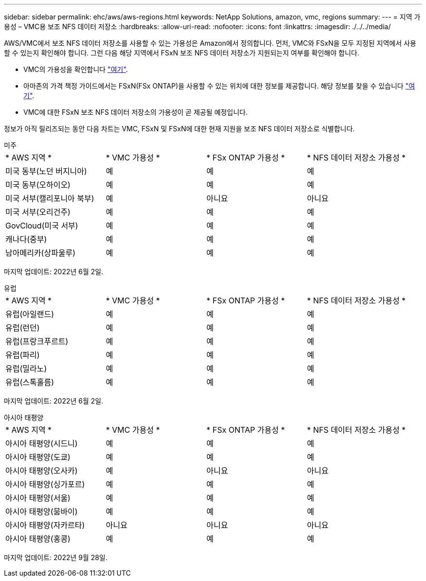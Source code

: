 ---
sidebar: sidebar 
permalink: ehc/aws/aws-regions.html 
keywords: NetApp Solutions, amazon, vmc, regions 
summary:  
---
= 지역 가용성 – VMC용 보조 NFS 데이터 저장소
:hardbreaks:
:allow-uri-read: 
:nofooter: 
:icons: font
:linkattrs: 
:imagesdir: ./../../media/


[role="lead"]
AWS/VMC에서 보조 NFS 데이터 저장소를 사용할 수 있는 가용성은 Amazon에서 정의합니다. 먼저, VMC와 FSxN을 모두 지정된 지역에서 사용할 수 있는지 확인해야 합니다. 그런 다음 해당 지역에서 FSxN 보조 NFS 데이터 저장소가 지원되는지 여부를 확인해야 합니다.

* VMC의 가용성을 확인합니다 link:https://docs.vmware.com/en/VMware-Cloud-on-AWS/services/com.vmware.vmc-aws.getting-started/GUID-19FB6A08-B1DA-4A6F-88A3-50ED445CFFCF.html["여기"].
* 아마존의 가격 책정 가이드에서는 FSxN(FSx ONTAP)을 사용할 수 있는 위치에 대한 정보를 제공합니다. 해당 정보를 찾을 수 있습니다 link:https://aws.amazon.com/fsx/netapp-ontap/pricing/["여기"].
* VMC에 대한 FSxN 보조 NFS 데이터 저장소의 가용성이 곧 제공될 예정입니다.


정보가 아직 릴리즈되는 동안 다음 차트는 VMC, FSxN 및 FSxN에 대한 현재 지원을 보조 NFS 데이터 저장소로 식별합니다.

[role="tabbed-block"]
====
.미주
--
|===


| * AWS 지역 * | * VMC 가용성 * | * FSx ONTAP 가용성 * | * NFS 데이터 저장소 가용성 * 


| 미국 동부(노던 버지니아) | 예 | 예 | 예 


| 미국 동부(오하이오) | 예 | 예 | 예 


| 미국 서부(캘리포니아 북부) | 예 | 아니요 | 아니요 


| 미국 서부(오리건주) | 예 | 예 | 예 


| GovCloud(미국 서부) | 예 | 예 | 예 


| 캐나다(중부) | 예 | 예 | 예 


| 남아메리카(상파울루) | 예 | 예 | 예 
|===
마지막 업데이트: 2022년 6월 2일.

--
.유럽
--
|===


| * AWS 지역 * | * VMC 가용성 * | * FSx ONTAP 가용성 * | * NFS 데이터 저장소 가용성 * 


| 유럽(아일랜드) | 예 | 예 | 예 


| 유럽(런던) | 예 | 예 | 예 


| 유럽(프랑크푸르트) | 예 | 예 | 예 


| 유럽(파리) | 예 | 예 | 예 


| 유럽(밀라노) | 예 | 예 | 예 


| 유럽(스톡홀름) | 예 | 예 | 예 
|===
마지막 업데이트: 2022년 6월 2일.

--
.아시아 태평양
--
|===


| * AWS 지역 * | * VMC 가용성 * | * FSx ONTAP 가용성 * | * NFS 데이터 저장소 가용성 * 


| 아시아 태평양(시드니) | 예 | 예 | 예 


| 아시아 태평양(도쿄) | 예 | 예 | 예 


| 아시아 태평양(오사카) | 예 | 아니요 | 아니요 


| 아시아 태평양(싱가포르) | 예 | 예 | 예 


| 아시아 태평양(서울) | 예 | 예 | 예 


| 아시아 태평양(뭄바이) | 예 | 예 | 예 


| 아시아 태평양(자카르타) | 아니요 | 아니요 | 아니요 


| 아시아 태평양(홍콩) | 예 | 예 | 예 
|===
마지막 업데이트: 2022년 9월 28일.

--
====
